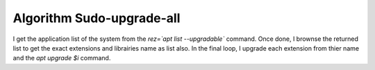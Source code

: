 Algorithm Sudo-upgrade-all
==========================

I get the application list of the system from the *rez=`apt list --upgradable`* command.
Once done, I brownse the returned list to get the exact extensions and librairies name as list also.
In the final loop, I upgrade each extension from thier name and the *apt upgrade $i* command.